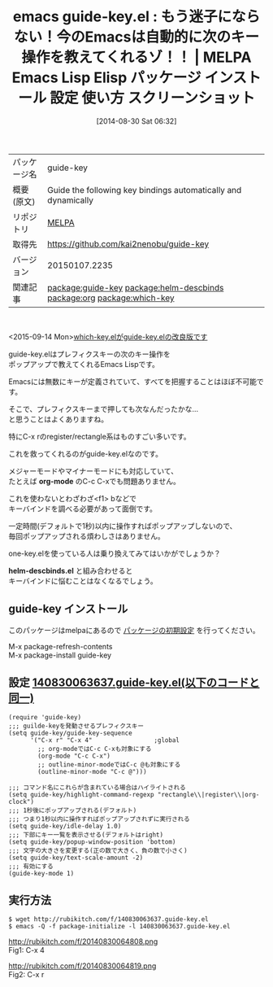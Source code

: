 #+BLOG: rubikitch
#+POSTID: 238
#+DATE: [2014-08-30 Sat 06:32]
#+PERMALINK: guide-key
#+OPTIONS: toc:nil num:nil todo:nil pri:nil tags:nil ^:nil \n:t
#+ISPAGE: nil
#+DESCRIPTION:
# (progn (erase-buffer)(find-file-hook--org2blog/wp-mode))
#+BLOG: rubikitch
#+CATEGORY: Emacs
#+EL_PKG_NAME: guide-key
#+EL_TAGS: emacs, emacs lisp %p, elisp %p, emacs %f %p, emacs %p 使い方, emacs %p 設定, emacs パッケージ %p, emacs %p スクリーンショット, emacs describe-key, emacs describe-bindings, emacs キー操作, Emacs キーバインド, Emacs キーが覚えられない, Emacs one-key.el, emacs descbinds, emacs C-h b, emacs f1 b, emacs popwin, relate:helm-descbinds, emacs org-mode キー, emacs outline-minor-mode キー, relate:org, emacs rectangle, emacs register, emacs レジスタ, relate:which-key
#+EL_TITLE: Emacs Lisp Elisp パッケージ インストール 設定 使い方 スクリーンショット
#+EL_TITLE0: もう迷子にならない！今のEmacsは自動的に次のキー操作を教えてくれるゾ！！
#+begin: org2blog
#+DESCRIPTION: MELPAのEmacs Lispパッケージguide-keyの紹介
#+MYTAGS: package:guide-key, emacs 使い方, emacs コマンド, emacs, emacs lisp guide-key, elisp guide-key, emacs melpa guide-key, emacs guide-key 使い方, emacs guide-key 設定, emacs パッケージ guide-key, emacs guide-key スクリーンショット, emacs describe-key, emacs describe-bindings, emacs キー操作, Emacs キーバインド, Emacs キーが覚えられない, Emacs one-key.el, emacs descbinds, emacs C-h b, emacs f1 b, emacs popwin, relate:helm-descbinds, emacs org-mode キー, emacs outline-minor-mode キー, relate:org, emacs rectangle, emacs register, emacs レジスタ, relate:which-key
#+TAGS: package:guide-key, emacs 使い方, emacs コマンド, emacs, emacs lisp guide-key, elisp guide-key, emacs melpa guide-key, emacs guide-key 使い方, emacs guide-key 設定, emacs パッケージ guide-key, emacs guide-key スクリーンショット, emacs describe-key, emacs describe-bindings, emacs キー操作, Emacs キーバインド, Emacs キーが覚えられない, Emacs one-key.el, emacs descbinds, emacs C-h b, emacs f1 b, emacs popwin, relate:helm-descbinds, emacs org-mode キー, emacs outline-minor-mode キー, relate:org, emacs rectangle, emacs register, emacs レジスタ, relate:which-key, Emacs, org-mode, helm-descbinds.el, org-mode, helm-descbinds.el
#+TITLE: emacs guide-key.el : もう迷子にならない！今のEmacsは自動的に次のキー操作を教えてくれるゾ！！ | MELPA Emacs Lisp Elisp パッケージ インストール 設定 使い方 スクリーンショット
#+BEGIN_HTML
<table>
<tr><td>パッケージ名</td><td>guide-key</td></tr>
<tr><td>概要(原文)</td><td>Guide the following key bindings automatically and dynamically</td></tr>
<tr><td>リポジトリ</td><td><a href="http://melpa.org/">MELPA</a></td></tr>
<tr><td>取得先</td><td><a href="https://github.com/kai2nenobu/guide-key">https://github.com/kai2nenobu/guide-key</a></td></tr>
<tr><td>バージョン</td><td>20150107.2235</td></tr>
<tr><td>関連記事</td><td><a href="http://rubikitch.com/tag/package:guide-key/">package:guide-key</a> <a href="http://rubikitch.com/tag/package:helm-descbinds/">package:helm-descbinds</a> <a href="http://rubikitch.com/tag/package:org/">package:org</a> <a href="http://rubikitch.com/tag/package:which-key/">package:which-key</a></td></tr>
</table>
<br />
#+END_HTML
<2015-09-14 Mon>[[http://rubikitch.com/2015/09/14/which-key/][which-key.elがguide-key.elの改良版です]]

guide-key.elはプレフィクスキーの次のキー操作を
ポップアップで教えてくれるEmacs Lispです。

Emacsには無数にキーが定義されていて、すべてを把握することはほぼ不可能です。

そこで、プレフィクスキーまで押しても次なんだったかな…
と思うことはよくありますね。

特にC-x rのregister/rectangle系はものすごい多いです。

これを救ってくれるのがguide-key.elなのです。

メジャーモードやマイナーモードにも対応していて、
たとえば *org-mode* のC-c C-xでも問題ありません。


これを使わないとわざわざ<f1> bなどで
キーバインドを調べる必要があって面倒です。

一定時間(デフォルトで1秒)以内に操作すればポップアップしないので、
毎回ポップアップされる煩わしさはありません。

one-key.elを使っている人は乗り換えてみてはいかがでしょうか？

*helm-descbinds.el* と組み合わせると
キーバインドに悩むことはなくなるでしょう。
** guide-key インストール
このパッケージはmelpaにあるので [[http://rubikitch.com/package-initialize][パッケージの初期設定]] を行ってください。

M-x package-refresh-contents
M-x package-install guide-key


#+end:
** 概要                                                             :noexport:
<2015-09-14 Mon>[[http://rubikitch.com/2015/09/14/which-key/][which-key.elがguide-key.elの改良版です]]

guide-key.elはプレフィクスキーの次のキー操作を
ポップアップで教えてくれるEmacs Lispです。

Emacsには無数にキーが定義されていて、すべてを把握することはほぼ不可能です。

そこで、プレフィクスキーまで押しても次なんだったかな…
と思うことはよくありますね。

特にC-x rのregister/rectangle系はものすごい多いです。

これを救ってくれるのがguide-key.elなのです。

メジャーモードやマイナーモードにも対応していて、
たとえば *org-mode* のC-c C-xでも問題ありません。


これを使わないとわざわざ<f1> bなどで
キーバインドを調べる必要があって面倒です。

一定時間(デフォルトで1秒)以内に操作すればポップアップしないので、
毎回ポップアップされる煩わしさはありません。

one-key.elを使っている人は乗り換えてみてはいかがでしょうか？

*helm-descbinds.el* と組み合わせると
キーバインドに悩むことはなくなるでしょう。
** 設定 [[http://rubikitch.com/f/140830063637.guide-key.el][140830063637.guide-key.el(以下のコードと同一)]]
#+BEGIN: include :file "/r/sync/junk/140830/140830063637.guide-key.el"
#+BEGIN_SRC fundamental
(require 'guide-key)
;;; guilde-keyを発動させるプレフィクスキー
(setq guide-key/guide-key-sequence
      '("C-x r" "C-x 4"                 ;global
        ;; org-modeではC-c C-xも対象にする
        (org-mode "C-c C-x")
        ;; outline-minor-modeではC-c @も対象にする
        (outline-minor-mode "C-c @")))

;;; コマンド名にこれらが含まれている場合はハイライトされる
(setq guide-key/highlight-command-regexp "rectangle\\|register\\|org-clock")
;;; 1秒後にポップアップされる(デフォルト)
;;; つまり1秒以内に操作すればポップアップされずに実行される
(setq guide-key/idle-delay 1.0)
;;; 下部にキー一覧を表示させる(デフォルトはright)
(setq guide-key/popup-window-position 'bottom)
;;; 文字の大きさを変更する(正の数で大きく、負の数で小さく)
(setq guide-key/text-scale-amount -2)
;;; 有効にする
(guide-key-mode 1)
#+END_SRC

#+END:

** 実行方法
#+BEGIN_EXAMPLE
$ wget http://rubikitch.com/f/140830063637.guide-key.el
$ emacs -Q -f package-initialize -l 140830063637.guide-key.el
#+END_EXAMPLE

# (progn (forward-line 1)(shell-command "screenshot-time.rb org_template" t))
http://rubikitch.com/f/20140830064808.png
Fig1: C-x 4

http://rubikitch.com/f/20140830064819.png
Fig2: C-x r
